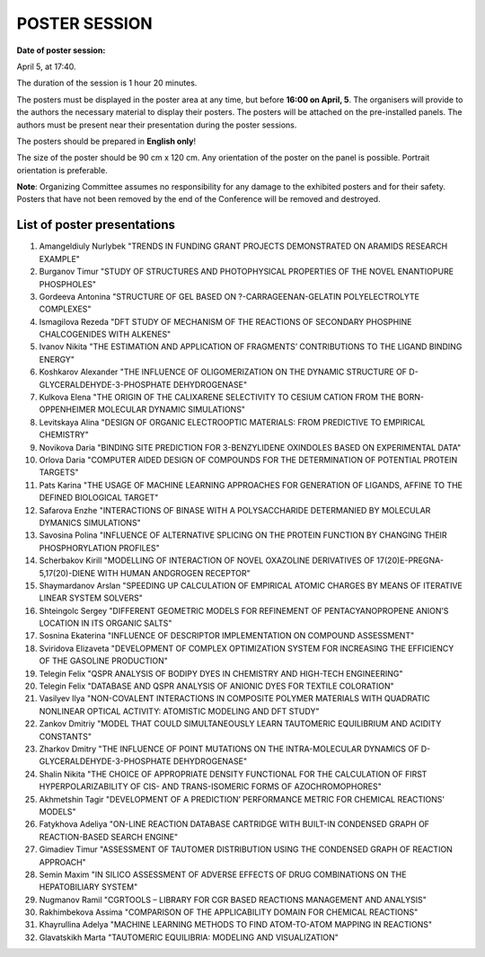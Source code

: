 POSTER SESSION
==============

**Date of poster session:**

April 5, at 17:40.

The duration of the session is 1 hour 20 minutes.

The posters must be displayed in the poster area at any time, but before **16:00 on April, 5**. The organisers will
provide to the authors the necessary material to display their posters. The posters will be attached on the pre-installed panels.
The authors must be present near their presentation during the poster sessions.

The posters should be prepared in **English only**!

The size of the poster should be 90 cm x 120 cm. Any orientation of the poster on the panel is possible. Portrait orientation is preferable.

**Note**: Organizing Committee assumes no responsibility for any damage to the exhibited posters and for their safety. Posters that have not been removed by the end of the Conference will be removed and destroyed.

List of poster presentations
----------------------------

1. Amangeldiuly Nurlybek "TRENDS IN FUNDING GRANT PROJECTS DEMONSTRATED ON ARAMIDS RESEARCH EXAMPLE"

2. Burganov Timur "STUDY OF STRUCTURES AND PHOTOPHYSICAL PROPERTIES OF THE NOVEL ENANTIOPURE PHOSPHOLES"

3. Gordeeva Antonina "STRUCTURE OF GEL BASED ON ?-CARRAGEENAN-GELATIN POLYELECTROLYTE COMPLEXES"

4. Ismagilova Rezeda "DFT STUDY OF MECHANISM OF THE REACTIONS OF SECONDARY PHOSPHINE CHALCOGENIDES WITH ALKENES"

5. Ivanov Nikita "THE ESTIMATION AND APPLICATION OF FRAGMENTS’ CONTRIBUTIONS TO THE LIGAND BINDING ENERGY"

6. Koshkarov Alexander "THE INFLUENCE OF OLIGOMERIZATION ON THE DYNAMIC STRUCTURE OF D-GLYCERALDEHYDE-3-PHOSPHATE DEHYDROGENASE"

7. Kulkova Elena "THE ORIGIN OF THE CALIXARENE SELECTIVITY TO CESIUM CATION FROM THE BORN-OPPENHEIMER MOLECULAR DYNAMIC SIMULATIONS"

8. Levitskaya Alina "DESIGN OF ORGANIC ELECTROOPTIC MATERIALS: FROM PREDICTIVE TO EMPIRICAL CHEMISTRY"

9. Novikova Daria "BINDING SITE PREDICTION FOR 3-BENZYLIDENE OXINDOLES BASED ON EXPERIMENTAL DATA"

10. Orlova Daria "COMPUTER AIDED DESIGN OF COMPOUNDS FOR THE DETERMINATION OF POTENTIAL PROTEIN TARGETS"

11. Pats Karina "THE USAGE OF MACHINE LEARNING APPROACHES FOR GENERATION OF LIGANDS, AFFINE TO THE DEFINED BIOLOGICAL TARGET"

12. Safarova Enzhe "INTERACTIONS OF BINASE WITH A POLYSACCHARIDE DETERMANIED BY MOLECULAR DYMANICS SIMULATIONS"

13. Savosina Polina "INFLUENCE OF ALTERNATIVE SPLICING ON THE PROTEIN FUNCTION BY CHANGING THEIR PHOSPHORYLATION PROFILES"

14. Scherbakov Kirill "MODELLING OF INTERACTION OF NOVEL OXAZOLINE DERIVATIVES OF 17(20)E-PREGNA-5,17(20)-DIENE WITH HUMAN ANDGROGEN RECEPTOR"

15. Shaymardanov Arslan "SPEEDING UP CALCULATION OF EMPIRICAL ATOMIC CHARGES BY MEANS OF ITERATIVE LINEAR SYSTEM SOLVERS"

16. Shteingolc Sergey "DIFFERENT GEOMETRIC MODELS FOR REFINEMENT OF PENTACYANOPROPENE ANION’S LOCATION IN ITS ORGANIC SALTS"

17. Sosnina Ekaterina "INFLUENCE OF DESCRIPTOR IMPLEMENTATION ON COMPOUND ASSESSMENT"

18. Sviridova Elizaveta "DEVELOPMENT OF COMPLEX OPTIMIZATION SYSTEM FOR INCREASING THE EFFICIENCY OF THE GASOLINE PRODUCTION"

19. Telegin Felix "QSPR ANALYSIS OF BODIPY DYES IN CHEMISTRY AND HIGH-TECH ENGINEERING"

20. Telegin Felix "DATABASE AND QSPR ANALYSIS OF ANIONIC DYES FOR TEXTILE COLORATION"

21. Vasilyev Ilya "NON-COVALENT INTERACTIONS IN COMPOSITE POLYMER MATERIALS WITH QUADRATIC NONLINEAR OPTICAL ACTIVITY: ATOMISTIC MODELING AND DFT STUDY"

22. Zankov Dmitriy "MODEL THAT COULD SIMULTANEOUSLY LEARN TAUTOMERIC EQUILIBRIUM AND ACIDITY CONSTANTS"

23. Zharkov Dmitry "THE INFLUENCE OF POINT MUTATIONS ON THE INTRA-MOLECULAR DYNAMICS OF D-GLYCERALDEHYDE-3-PHOSPHATE DEHYDROGENASE"

24. Shalin Nikita "THE CHOICE OF APPROPRIATE DENSITY FUNCTIONAL FOR THE CALCULATION OF FIRST HYPERPOLARIZABILITY OF CIS- AND TRANS-ISOMERIC FORMS OF AZOCHROMOPHORES"

25. Akhmetshin Tagir "DEVELOPMENT OF A PREDICTION’ PERFORMANCE METRIC FOR CHEMICAL REACTIONS' MODELS"

26. Fatykhova Adeliya "ON-LINE REACTION DATABASE CARTRIDGE WITH BUILT-IN CONDENSED GRAPH OF REACTION-BASED SEARCH ENGINE"

27. Gimadiev Timur "ASSESSMENT OF TAUTOMER DISTRIBUTION USING THE CONDENSED GRAPH OF REACTION APPROACH"

28. Semin Maxim "IN SILICO ASSESSMENT OF ADVERSE EFFECTS OF DRUG COMBINATIONS ON THE HEPATOBILIARY SYSTEM"

29. Nugmanov Ramil "CGRTOOLS – LIBRARY FOR CGR BASED REACTIONS MANAGEMENT AND ANALYSIS"

30. Rakhimbekova Assima "COMPARISON OF THE APPLICABILITY DOMAIN FOR CHEMICAL REACTIONS"

31. Khayrullina Adelya "MACHINE LEARNING METHODS TO FIND ATOM-TO-ATOM MAPPING IN REACTIONS"

32. Glavatskikh Marta "TAUTOMERIC EQUILIBRIA: MODELING AND VISUALIZATION"
